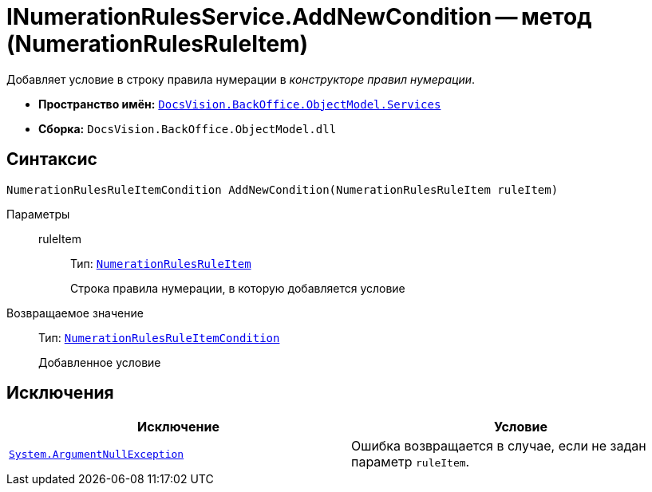 = INumerationRulesService.AddNewCondition -- метод (NumerationRulesRuleItem)

Добавляет условие в строку правила нумерации в _конструкторе правил нумерации_.

* *Пространство имён:* `xref:BackOffice-ObjectModel-Services-Entities:Services_NS.adoc[DocsVision.BackOffice.ObjectModel.Services]`
* *Сборка:* `DocsVision.BackOffice.ObjectModel.dll`

== Синтаксис

[source,csharp]
----
NumerationRulesRuleItemCondition AddNewCondition(NumerationRulesRuleItem ruleItem)
----

Параметры::
ruleItem:::
Тип: `xref:BackOffice-ObjectModel-NumerationRules:NumerationRulesRuleItem_CL.adoc[NumerationRulesRuleItem]`
+
Строка правила нумерации, в которую добавляется условие

Возвращаемое значение::
Тип: `xref:BackOffice-ObjectModel-NumerationRules:NumerationRulesRuleItemCondition_CL.adoc[NumerationRulesRuleItemCondition]`
+
Добавленное условие

== Исключения

[cols=",",options="header"]
|===
|Исключение |Условие
|`http://msdn.microsoft.com/ru-ru/library/system.argumentnullexception.aspx[System.ArgumentNullException]` |Ошибка возвращается в случае, если не задан параметр `ruleItem`.
|===
